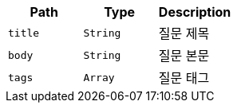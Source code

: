 |===
|Path|Type|Description

|`+title+`
|`+String+`
|질문 제목

|`+body+`
|`+String+`
|질문 본문

|`+tags+`
|`+Array+`
|질문 태그

|===